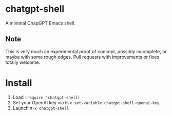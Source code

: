 * chatgpt-shell

A minimal ChapGPT Emacs shell.

** Note

This is very much an experimental proof of concept, possibly incomplete, or maybe with some rough edges. Pull requests with improvements or fixes totally welcome.

* Install

1. Load =(require 'chatgpt-shell)=
2. Set your OpenAI key via =M-x set-variable chatgpt-shell-openai-key=
3. Launch =M-x chatgpt-shell=

